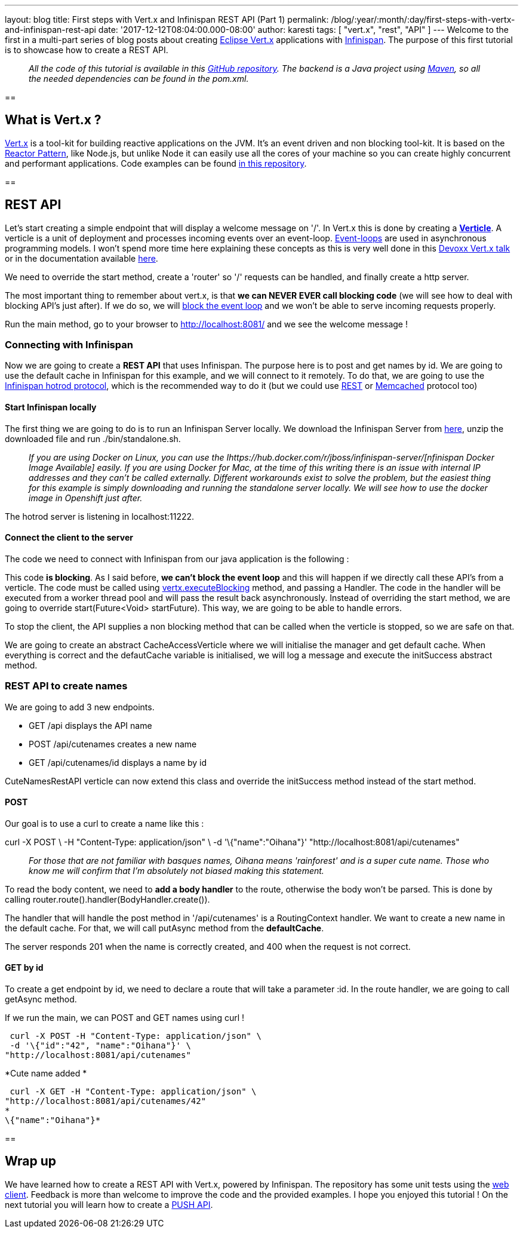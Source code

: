 ---
layout: blog
title: First steps with Vert.x and Infinispan REST API (Part 1)
permalink: /blog/:year/:month/:day/first-steps-with-vertx-and-infinispan-rest-api
date: '2017-12-12T08:04:00.000-08:00'
author: karesti
tags: [ "vert.x", "rest", "API" ]
---
Welcome to the first in a multi-part series of blog posts about creating
http://vertx.io/[Eclipse Vert.x] applications with
 https://infinispan.org/[Infinispan]. The purpose of this first tutorial
is to showcase how to create a REST API.

________________________________________________________________________________________________________________________________________________________________________________________________________________________________________________________
_All the code of this tutorial is available in this
https://github.com/infinispan-demos/vertx-api[GitHub repository]. The
backend is a Java project using https://maven.apache.org/[Maven], so all
the needed dependencies can be found in the pom.xml._
________________________________________________________________________________________________________________________________________________________________________________________________________________________________________________________

== 

== What is Vert.x ?

http://vertx.io/[Vert.x] is a tool-kit for building reactive
applications on the JVM. It’s an event driven and non blocking tool-kit.
It is based on the
http://vertx.io/docs/vertx-core/java/#_reactor_and_multi_reactor[Reactor
Pattern], like Node.js, but unlike Node it can easily use all the cores
of your machine so you can create highly concurrent and performant
applications. Code examples can be found
https://github.com/vert-x3/vertx-examples[in this repository].

== 



== REST API

Let’s start creating a simple endpoint that will display a welcome
message on '/'. In Vert.x this is done by creating a
*http://vertx.io/docs/vertx-core/java/#_verticles[Verticle]*. A verticle
is a unit of deployment and processes incoming events over an
event-loop. https://en.wikipedia.org/wiki/Event_loop[Event-loops] are
used in asynchronous programming models. I won't spend more time here
explaining these concepts as this is very well done in this
https://www.youtube.com/watch?v=qL5BGHPXrac[Devoxx Vert.x talk] or in
the documentation available
http://vertx.io/docs/guide-for-java-devs/[here].

We need to override the start method, create a 'router' so '/' requests
can be handled, and finally create a http server.

The most important thing to remember about vert.x, is that *we can NEVER
EVER call blocking code* (we will see how to deal with blocking API's
just after). If we do so, we will
http://vertx.io/docs/vertx-core/java/#golden_rule[block the event loop]
and we won't be able to serve incoming requests properly.




Run the main method, go to your browser to http://localhost:8081/ and we
see the welcome message !


=== Connecting with Infinispan


Now we are going to create a *REST API* that uses Infinispan. The
purpose here is to post and get names by id. We are going to use the
default cache in Infinispan for this example, and we will connect to it
remotely. To do that, we are going to use the
 https://infinispan.org/hotrod-clients/[Infinispan hotrod protocol], which
is the recommended way to do it (but we could use
 https://infinispan.org/docs/9.0.x/infinispan_server_guide/infinispan_server_guide.html#_rest[REST]
or
 https://infinispan.org/docs/9.0.x/infinispan_server_guide/infinispan_server_guide.html#_memcached[Memcached]
protocol too)


==== Start Infinispan locally

The first thing we are going to do is to run an Infinispan Server
locally. We download the Infinispan Server from
http://downloads.jboss.org/infinispan/9.1.3.Final/infinispan-server-9.1.3.Final-bin.zip[here],
unzip the downloaded file and run ./bin/standalone.sh.

__________________________________________________________________________________________________________________________________________________________________________________________________________________________________________________________________________________________________________________________________________________________________________________________________________________________________________________________________________________________________________________________
_If you are using Docker on Linux, you can use the
Ihttps://hub.docker.com/r/jboss/infinispan-server/[nfinispan Docker
Image Available] easily. If you are using Docker for Mac, at the time of
this writing there is an issue with internal IP addresses and they can't
be called externally. Different workarounds exist to solve the problem,
but the easiest thing for this example is simply downloading and running
the standalone server locally. We will see how to use the docker image
in Openshift just after._
__________________________________________________________________________________________________________________________________________________________________________________________________________________________________________________________________________________________________________________________________________________________________________________________________________________________________________________________________________________________________________________________

The hotrod server is listening in localhost:11222.

==== Connect the client to the server

The code we need to connect with Infinispan from our java application is
the following :




This code *is blocking*. As I said before, *we can't block the event
loop* and this will happen if we directly call these API's from a
verticle. The code must be called using
http://vertx.io/docs/vertx-core/java/#blocking_code[vertx.executeBlocking]
method, and passing a Handler. The code in the handler will be executed
from a worker thread pool and will pass the result back
asynchronously.
Instead of overriding the start method, we are going to
override start(Future<Void> startFuture). This way, we are going to be
able to handle errors.

To stop the client, the API supplies a non blocking method that can be
called when the verticle is stopped, so we are safe on that.

We are going to create an abstract CacheAccessVerticle where we will
initialise the manager and get default cache. When everything is correct
and the defautCache variable is initialised, we will log a message and
execute the initSuccess abstract method.




=== REST API to create names


We are going to add 3 new endpoints.

* GET /api displays the API name
* POST /api/cutenames creates a new name
* GET /api/cutenames/id displays a name by id

CuteNamesRestAPI verticle can now extend this class and override
the initSuccess method instead of the start method.





==== POST

Our goal is to use a curl to create a name like this :


curl -X POST \
-H "Content-Type: application/json" \
-d '\{"name":"Oihana"}' "http://localhost:8081/api/cutenames"

....
....

______________________________________________________________________________________________________________________________________________________________________________________________
_For those that are not familiar with basques names, Oihana means
'rainforest' and is a super cute name. Those who know me will confirm
that I'm absolutely not biased making this statement._
______________________________________________________________________________________________________________________________________________________________________________________________

To read the body content, we need to *add a body handler* to the route,
otherwise the body won't be parsed. This is done by
calling router.route().handler(BodyHandler.create()).

The handler that will handle the post method in '/api/cutenames' is a
RoutingContext handler. We want to create a new name in the default
cache. For that, we will call putAsync method from the *defaultCache*.





The server responds 201 when the name is correctly created, and 400 when
the request is not correct.


==== GET by id

To create a get endpoint by id, we need to declare a route that will
take a parameter :id. In the route handler, we are going to call
getAsync method.




If we run the main, we can POST and GET names using curl !

 curl -X POST -H "Content-Type: application/json" \
 -d '\{"id":"42", "name":"Oihana"}' \
"http://localhost:8081/api/cutenames"

*Cute name added *

 curl -X GET -H "Content-Type: application/json" \
"http://localhost:8081/api/cutenames/42"
*
\{"name":"Oihana"}*


== 

== Wrap up

We have learned how to create a REST API with Vert.x, powered by
Infinispan. The repository has some unit tests using the
http://vertx.io/docs/vertx-web-client/java/[web client]. Feedback is
more than welcome to improve the code and the provided examples. I hope
you enjoyed this tutorial ! On the next tutorial you will learn how to
create a
https://infinispan.org/blog/2017/12/first-steps-with-vertx-and-infinispan-push-api.html[PUSH
API].


